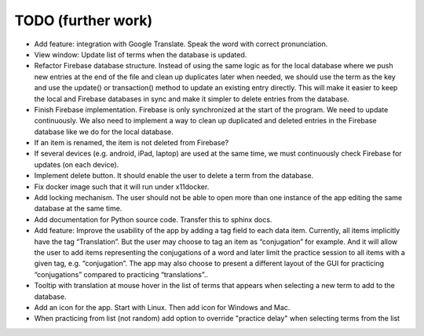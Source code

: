 TODO (further work)
===================

* Add feature: integration with Google Translate. Speak the word with correct pronunciation.
* View window: Update list of terms when the database is updated.
* Refactor Firebase database structure. Instead of using the same logic as for
  the local database where we push new entries at the end of the file and clean up duplicates
  later when needed, we should use the term as the key and use the update() or transaction()
  method to update an existing entry directly. This will make it easier to keep the local
  and Firebase databases in sync and make it simpler to delete entries from the database.
* Finish Firebase implementation. Firebase is only synchronized at the start
  of the program. We need to update continuously. We also need to implement a way to
  clean up duplicated and deleted entries in the Firebase database like we do for the local
  database.
* If an item is renamed, the item is not deleted from Firebase?
* If several devices (e.g. android, iPad, laptop) are used at the same time, we
  must continuously check Firebase for updates (on each device).
* Implement delete button. It should enable the user to delete a term from the
  database.
* Fix docker image such that it will run under x11docker.
* Add locking mechanism. The user should not be able to open more than one instance
  of the app editing the same database at the same time.
* Add documentation for Python source code. Transfer this to sphinx docs.
* Add feature: Improve the usability of the app by adding a tag field to each data item.
  Currently, all items implicitly have the tag “Translation”. But the user may choose to
  tag an item as “conjugation” for example. And it will allow the user to add items
  representing the conjugations of a word and later limit the practice session to all
  items with a given tag, e.g. “conjugation”. The app may also choose to present a different
  layout of the GUI for practicing “conjugations” compared to practicing “translations”..
* Tooltip with translation at mouse hover in the list of terms that appears when
  selecting a new term to add to the database.
* Add an icon for the app. Start with Linux. Then add icon for Windows and Mac.
* When practicing from list (not random) add option to override "practice delay" when selecting terms
  from the list
